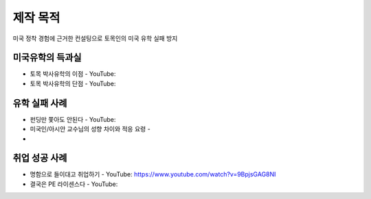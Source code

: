 제작 목적
=======

미국 정착 경험에 근거한 컨설팅으로 토목인의 미국 유학 실패 방지


미국유학의 득과실
-------------------------

- 토목 박사유학의 이점 - YouTube:
- 토목 박사유학의 단점 - YouTube:

유학 실패 사례
----------------------

- 펀딩만 쫓아도 안된다 - YouTube:
- 미국인/아시안 교수님의 성향 차이와 적응 요령 - 
-

취업 성공 사례 
----------------------

- 명함으로 들이대고 취업하기 - YouTube: https://www.youtube.com/watch?v=9BpjsGAG8NI
- 결국은 PE 라이센스다 - YouTube:
